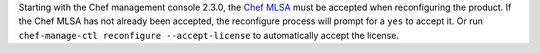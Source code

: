 .. The contents of this file may be included in multiple topics (using the includes directive).
.. The contents of this file should be modified in a way that preserves its ability to appear in multiple topics.


Starting with the Chef management console 2.3.0, the `Chef MLSA <https://docs.chef.io/chef_license.html>`__ must be accepted when reconfiguring the product. If the Chef MLSA has not already been accepted, the reconfigure process will prompt for a ``yes`` to accept it. Or run ``chef-manage-ctl reconfigure --accept-license`` to automatically accept the license.
